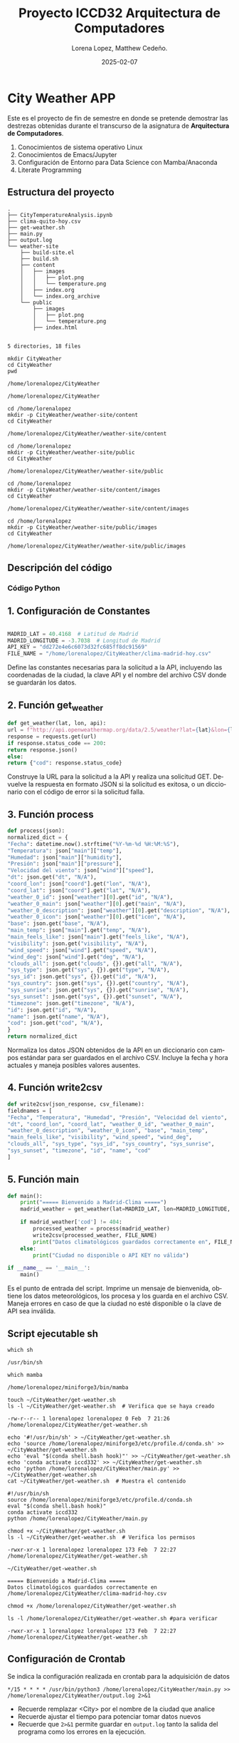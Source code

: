 #+options: ':nil *:t -:t ::t <:t H:3 \n:nil ^:t arch:headline
#+options: author:t broken-links:nil c:nil creator:nil
#+options: d:(not "LOGBOOK") date:t e:t email:nil expand-links:t f:t
#+options: inline:t num:t p:nil pri:nil prop:nil stat:t tags:t
#+options: tasks:t tex:t timestamp:t title:t toc:t todo:t |:t
#+title: Proyecto ICCD32 Arquitectura de Computadores
#+date: 2025-02-07
#+author: Lorena Lopez, Matthew Cedeño.
#+email: elizabeth.lopez@epn.edu.ec , matthew.cedeño@epn.edu.ec 
#+language: es
#+select_tags: export
#+exclude_tags: noexport
#+creator: Emacs 27.1 (Org mode 9.7.5)
#+cite_export:

* City Weather APP
Este es el proyecto de fin de semestre en donde se pretende demostrar
las destrezas obtenidas durante el transcurso de la asignatura de
**Arquitectura de Computadores**.

1. Conocimientos de sistema operativo Linux
2. Conocimientos de Emacs/Jupyter
3. Configuración de Entorno para Data Science con Mamba/Anaconda
4. Literate Programming
 
** Estructura del proyecto

#+begin_example
.
├── CityTemperatureAnalysis.ipynb
├── clima-quito-hoy.csv
├── get-weather.sh
├── main.py
├── output.log
└── weather-site
    ├── build-site.el
    ├── build.sh
    ├── content
    │   ├── images
    │   │   ├── plot.png
    │   │   └── temperature.png
    │   ├── index.org
    │   └── index.org_archive
    └── public
        ├── images
        │   ├── plot.png
        │   └── temperature.png
        ├── index.html
        

5 directories, 18 files
#+end_example

#+begin_src shell :results output :exports both
mkdir CityWeather
cd CityWeather
pwd
#+end_src

#+RESULTS:
: /home/lorenalopez/CityWeather

#+begin_src shell :results output :exports results
cd /home/lorenalopez
mkdir -p CityWeather/weather-site
cd CityWeather
pwd
#+end_src

#+RESULTS:
: /home/lorenalopez/CityWeather

#+begin_src shell :results output :exports both
cd /home/lorenalopez
mkdir -p CityWeather/weather-site/content
cd CityWeather
#+end_src
#+RESULTS:
: /home/lorenalopez/CityWeather/weather-site/content

#+begin_src shell :results output :exports both
cd /home/lorenalopez
mkdir -p CityWeather/weather-site/public
cd CityWeather
#+end_src
#+RESULTS:
: /home/lorenalopez/CityWeather/weather-site/public

#+begin_src shell :results output :exports both
cd /home/lorenalopez
mkdir -p CityWeather/weather-site/content/images
cd CityWeather
#+end_src
#+RESULTS:
: /home/lorenalopez/CityWeather/weather-site/content/images

#+begin_src shell :results output :exports both
cd /home/lorenalopez
mkdir -p CityWeather/weather-site/public/images
cd CityWeather
#+end_src
#+RESULTS:
: /home/lorenalopez/CityWeather/weather-site/public/images

** Descripción del código

*** Código Python 

** 1. Configuración de Constantes

#+begin_src python

MADRID_LAT = 40.4168  # Latitud de Madrid
MADRID_LONGITUDE = -3.7038  # Longitud de Madrid
API_KEY = "dd272e4e6c6073d32fc685ff8dc91569"
FILE_NAME = "/home/lorenalopez/CityWeather/clima-madrid-hoy.csv"
#+end_src

#+RESULTS:
: None

Define las constantes necesarias para la solicitud a la API, incluyendo las coordenadas de la ciudad, la clave API y el nombre del archivo CSV donde se guardarán los datos.

** 2. Función get_weather

#+begin_src python
def get_weather(lat, lon, api):
url = f"http://api.openweathermap.org/data/2.5/weather?lat={lat}&lon={lon}&appid={api}&units=metric"
response = requests.get(url)
if response.status_code == 200:
return response.json()
else:
return {"cod": response.status_code}
#+end_src

#+RESULTS:

Construye la URL para la solicitud a la API y realiza una solicitud GET. Devuelve la respuesta en formato JSON si la solicitud es exitosa, o un diccionario con el código de error si la solicitud falla.

** 3. Función process

#+begin_src python
def process(json):
normalized_dict = {
"Fecha": datetime.now().strftime("%Y-%m-%d %H:%M:%S"),
"Temperatura": json["main"]["temp"],
"Humedad": json["main"]["humidity"],
"Presión": json["main"]["pressure"],
"Velocidad del viento": json["wind"]["speed"],
"dt": json.get("dt", "N/A"),
"coord_lon": json["coord"].get("lon", "N/A"),
"coord_lat": json["coord"].get("lat", "N/A"),
"weather_0_id": json["weather"][0].get("id", "N/A"),
"weather_0_main": json["weather"][0].get("main", "N/A"),
"weather_0_description": json["weather"][0].get("description", "N/A"),
"weather_0_icon": json["weather"][0].get("icon", "N/A"),
"base": json.get("base", "N/A"),
"main_temp": json["main"].get("temp", "N/A"),
"main_feels_like": json["main"].get("feels_like", "N/A"),
"visibility": json.get("visibility", "N/A"),
"wind_speed": json["wind"].get("speed", "N/A"),
"wind_deg": json["wind"].get("deg", "N/A"),
"clouds_all": json.get("clouds", {}).get("all", "N/A"),
"sys_type": json.get("sys", {}).get("type", "N/A"),
"sys_id": json.get("sys", {}).get("id", "N/A"),
"sys_country": json.get("sys", {}).get("country", "N/A"),
"sys_sunrise": json.get("sys", {}).get("sunrise", "N/A"),
"sys_sunset": json.get("sys", {}).get("sunset", "N/A"),
"timezone": json.get("timezone", "N/A"),
"id": json.get("id", "N/A"),
"name": json.get("name", "N/A"),
"cod": json.get("cod", "N/A"),
}
return normalized_dict
#+end_src

Normaliza los datos JSON obtenidos de la API en un diccionario con campos estándar para ser guardados en el archivo CSV. Incluye la fecha y hora actuales y maneja posibles valores ausentes.

** 4. Función write2csv

#+begin_src python
def write2csv(json_response, csv_filename):
fieldnames = [
"Fecha", "Temperatura", "Humedad", "Presión", "Velocidad del viento",
"dt", "coord_lon", "coord_lat", "weather_0_id", "weather_0_main",
"weather_0_description", "weather_0_icon", "base", "main_temp",
"main_feels_like", "visibility", "wind_speed", "wind_deg",
"clouds_all", "sys_type", "sys_id", "sys_country", "sys_sunrise",
"sys_sunset", "timezone", "id", "name", "cod"
]
#+end_src

** 5. Función main

#+begin_src python
def main():
    print("===== Bienvenido a Madrid-Clima =====")
    madrid_weather = get_weather(lat=MADRID_LAT, lon=MADRID_LONGITUDE, api=API_KEY)
    
    if madrid_weather['cod'] != 404:
        processed_weather = process(madrid_weather)
        write2csv(processed_weather, FILE_NAME)
        print("Datos climatológicos guardados correctamente en", FILE_NAME)
    else:
        print("Ciudad no disponible o API KEY no válida")

if __name__ == '__main__':
    main()
#+end_src

Es el punto de entrada del script. Imprime un mensaje de bienvenida, obtiene los datos meteorológicos, los procesa y los guarda en el archivo CSV. Maneja errores en caso de que la ciudad no esté disponible o la clave de API sea inválida.


** Script ejecutable sh


#+begin_src shell :results output :exports both
which sh
#+end_src

#+RESULTS:
: /usr/bin/sh

#+begin_src shell :results output :exports both
which mamba
#+end_src

#+RESULTS:
: /home/lorenalopez/miniforge3/bin/mamba

#+begin_src shell :results output :exports both
touch ~/CityWeather/get-weather.sh
ls -l ~/CityWeather/get-weather.sh  # Verifica que se haya creado
#+end_src

#+RESULTS:
: -rw-r--r-- 1 lorenalopez lorenalopez 0 Feb  7 21:26 /home/lorenalopez/CityWeather/get-weather.sh


#+begin_src shell :results output :exports both
echo '#!/usr/bin/sh' > ~/CityWeather/get-weather.sh
echo 'source /home/lorenalopez/miniforge3/etc/profile.d/conda.sh' >> ~/CityWeather/get-weather.sh
echo 'eval "$(conda shell.bash hook)"' >> ~/CityWeather/get-weather.sh
echo 'conda activate iccd332' >> ~/CityWeather/get-weather.sh
echo 'python /home/lorenalopez/CityWeather/main.py' >> ~/CityWeather/get-weather.sh
cat ~/CityWeather/get-weather.sh  # Muestra el contenido
#+end_src

#+RESULTS:
: #!/usr/bin/sh
: source /home/lorenalopez/miniforge3/etc/profile.d/conda.sh
: eval "$(conda shell.bash hook)"
: conda activate iccd332
: python /home/lorenalopez/CityWeather/main.py


#+begin_src shell :results output :exports both
chmod +x ~/CityWeather/get-weather.sh
ls -l ~/CityWeather/get-weather.sh  # Verifica los permisos
#+end_src

#+RESULTS:
: -rwxr-xr-x 1 lorenalopez lorenalopez 173 Feb  7 22:27 /home/lorenalopez/CityWeather/get-weather.sh

#+begin_src shell :results output :exports both
~/CityWeather/get-weather.sh
#+end_src

#+RESULTS:
: ===== Bienvenido a Madrid-Clima =====
: Datos climatológicos guardados correctamente en /home/lorenalopez/CityWeather/clima-madrid-hoy.csv


#+begin_src shell :results output :exports both
chmod +x /home/lorenalopez/CityWeather/get-weather.sh
#+end_src

#+RESULTS:

#+begin_src shell :results output :exports both
ls -l /home/lorenalopez/CityWeather/get-weather.sh #para verificar
#+end_src

#+RESULTS:
: -rwxr-xr-x 1 lorenalopez lorenalopez 173 Feb  7 22:27 /home/lorenalopez/CityWeather/get-weather.sh


** Configuración de Crontab
Se indica la configuración realizada en crontab para la adquisición de datos

#+begin_src shell
*/15 * * * * /usr/bin/python3 /home/lorenalopez/CityWeather/main.py >> /home/lorenalopez/CityWeather/output.log 2>&1
#+end_src

#+RESULTS:

- Recuerde remplazar <City> por el nombre de la ciudad que analice
- Recuerde ajustar el tiempo para potenciar tomar datos nuevos
- Recuerde que ~2>&1~ permite guardar en ~output.log~ tanto la salida
  del programa como los errores en la ejecución.
* Presentación de resultados
Para la pressentación de resultados se utilizan las librerías de Python:
- matplotlib
- pandas

Alternativamente como pudo estudiar en el Jupyter Notebook
[[https://github.com/LeninGF/EPN-Lectures/blob/main/iccd332ArqComp-2024-A/Proyectos/CityWeather/CityTemperatureAnalysis.ipynb][CityTemperatureAnalysis.ipynb]], existen librerías alternativas que se
pueden utilizar para presentar los resultados gráficos. En ambos
casos, para que funcione los siguientes bloques de código, es
necesario que realice la instalación de los paquetes usando ~mamba
install <nombre-paquete>~

** Muestra Aleatoria de datos

Presentar una muestra de 10 valores aleatorios de los datos obtenidos.
#+caption: Lectura de archivo csv
#+begin_src python :session :results output exports both
import os
import pandas as pd
# lectura del archivo csv obtenido
df = pd.read_csv('/home/lorenalopez/CityWeather/clima-madrid-hoy.csv')
# se imprime la estructura del dataframe en forma de filas x columnas
print(df.shape)
#+end_src

#+RESULTS:
: (67, 28)

Resultado del número de filas y columnas leídos del archivo csv.


** TABLA

#+begin_src python :session :exports both :results value table :return table
# Convertir la columna Fecha a datetime si aún no lo está
df["Fecha"] = pd.to_datetime(df["Fecha"], errors="coerce")
# Ordenar por la fecha más reciente
df = df.sort_values("Fecha", ascending=False)
# Seleccionar las últimas 10 filas
table1 = df.head(10)
# Convertir todas las columnas a strings para evitar desalineación
table1 = table1.astype(str)
# Crear la tabla asegurando que las columnas están alineadas
table = [list(table1.columns)] + table1.values.tolist()
table
#+end_src

#+RESULTS:
| Fecha               | Temperatura | Humedad | Presión | Velocidad del viento |         dt | coord_lon | coord_lat | weather_0_id | weather_0_main | weather_0_description | weather_0_icon | base     | main_temp | main_feels_like | visibility | wind_speed | wind_deg | clouds_all | sys_type |  sys_id | sys_country | sys_sunrise | sys_sunset | timezone |      id | name               | cod |
| 2025-02-07 19:15:02 |        5.97 |      95 |    1019 |                 6.17 | 1738973608 |   -3.6989 |   40.4197 |          804 | Clouds         | overcast clouds       |            04n | stations |      5.97 |            2.06 |       9000 |       6.17 |      220 |        100 |        2 | 2084029 | ES          |  1738999014 | 1739036469 |     3600 | 6545095 | Madrid             | 200 |
| 2025-02-07 19:00:02 |         6.1 |      95 |    1019 |                 6.17 | 1738972742 |   -3.7038 |   40.4168 |          804 | Clouds         | overcast clouds       |            04n | stations |       6.1 |            2.23 |       9000 |       6.17 |      220 |        100 |        2 | 2084029 | ES          |  1738999015 | 1739036470 |     3600 | 6545083 | Sol                | 200 |
| 2025-02-07 18:45:02 |         6.1 |      95 |    1019 |                 6.17 | 1738971842 |   -3.7038 |   40.4168 |          804 | Clouds         | overcast clouds       |            04n | stations |       6.1 |            2.23 |       9000 |       6.17 |      220 |        100 |        2 | 2084029 | ES          |  1738999015 | 1739036470 |     3600 | 6545083 | Sol                | 200 |
| 2025-02-07 11:46:01 |         6.8 |      85 |    1017 |                  3.6 | 1738946405 |    -3.702 |   40.4213 |          804 | Clouds         | overcast clouds       |            04d | stations |       6.8 |            4.29 |      10000 |        3.6 |      200 |        100 |        2 | 2084029 | ES          |  1738912682 | 1738949996 |     3600 | 3117735 | Madrid             | 200 |
| 2025-02-07 11:45:02 |         6.6 |      87 |    1017 |                 4.12 | 1738950302 |   -3.7038 |   40.4168 |          804 | Clouds         | overcast clouds       |            04n | stations |       6.6 |            3.76 |      10000 |       4.12 |      180 |        100 |        2 | 2084029 | ES          |  1738912682 | 1738949997 |     3600 | 6545083 | Sol                | 200 |
| 2025-02-07 11:30:02 |         6.6 |      88 |    1017 |                 4.12 | 1738949402 |   -3.7038 |   40.4168 |          804 | Clouds         | overcast clouds       |            04d | stations |       6.6 |            3.76 |      10000 |       4.12 |      160 |        100 |        2 | 2084029 | ES          |  1738912682 | 1738949997 |     3600 | 6545083 | Sol                | 200 |
| 2025-02-07 11:15:02 |        6.63 |      87 |    1017 |                 3.09 | 1738948320 |      -3.7 |     40.42 |          804 | Clouds         | overcast clouds       |            04d | stations |      6.63 |             4.4 |      10000 |       3.09 |      200 |        100 |        2 | 2084029 | ES          |  1738912681 | 1738949995 |     3600 | 6545083 | Sol                | 200 |
| 2025-02-07 10:30:02 |        6.86 |      86 |    1017 |                  3.6 | 1738945664 |   -3.7038 |   40.4168 |          804 | Clouds         | overcast clouds       |            04d | stations |      6.86 |            4.37 |      10000 |        3.6 |      200 |        100 |        2 | 2084029 | ES          |  1738912682 | 1738949997 |     3600 | 6545083 | Sol                | 200 |
| 2025-02-07 10:15:01 |        6.03 |      89 |    1017 |                 3.09 | 1738940904 |   -3.7036 |   40.4167 |          701 | Mist           | mist                  |            50d | stations |      6.03 |            3.68 |       4000 |       3.09 |      200 |        100 |        2 | 2084029 | ES          |  1738912682 | 1738949997 |     3600 | 3117735 | Madrid             | 200 |
| 2025-02-07 10:15:01 |        6.67 |      87 |    1017 |                  3.6 | 1738944526 |   -3.7036 |   40.4167 |          803 | Clouds         | broken clouds         |            04d | stations |      6.67 |            4.13 |      10000 |        3.6 |      190 |         75 |        2 | 2084029 | ES          |  1738912682 | 1738949997 |     3600 | 6544494 | Madrid City Center | 200 |



** Gráfica Temperatura vs Tiempo

Realizar una gráfica de la Temperatura en el tiempo.


El siguiente cógido permite hacer la gráfica de la temperatura vs
tiempo para Org 9.7+. Para saber que versión dispone puede ejecutar
~M-x org-version~

#+begin_src python :results file :exports both :session
import matplotlib.pyplot as plt
import matplotlib.dates as mdates
# Convertir la columna dt a formato de fecha si es necesario
df["dt"] = pd.to_datetime(df["dt"], unit="s", errors="coerce")
# Crear la figura con un tamaño adecuado
fig, ax = plt.subplots(figsize=(10, 6))
# Graficar la temperatura vs tiempo con mejor estilo
ax.plot(df["dt"], df["main_temp"], marker="o", linestyle="-", color="red", label="Temperatura")
# Mejorar la visualización del eje X con fechas más legibles
ax.xaxis.set_major_locator(mdates.HourLocator(interval=3))  # Mostrar cada 3 horas
ax.xaxis.set_major_formatter(mdates.DateFormatter("%d-%m %H:%M"))  # Formato: Día-Mes Hora:Minutos
plt.xticks(rotation=45, ha="right")  # Rotar etiquetas para evitar sobreposición
plt.title("Gráfica Temperatura vs Tiempo en Madrid", fontsize=14, fontweight="bold")
plt.xlabel("Fecha y Hora (Hora Local de Madrid)", fontsize=12)
plt.ylabel("Temperatura (°C)", fontsize=12)
plt.grid(True, linestyle="--", alpha=0.7)
plt.legend()
fig.tight_layout()
fname = "/home/lorenalopez/CityWeather/weather-site/content/images/temperature.png"
plt.savefig(fname, dpi=300)
fname
#+end_src

#+RESULTS:
[[file:/home/lorenalopez/CityWeather/weather-site/content/images/temperature.png]]

#+caption: Gráfica Temperatura vs Tiempo
#+RESULTS:

**  Gráfica de Humedad vs tiempo

#+begin_src python :results file :exports both :session
import matplotlib.pyplot as plt
import matplotlib.dates as mdates
# Convertir la columna dt a formato de fecha si es necesario
df["dt"] = pd.to_datetime(df["dt"], unit="s", errors="coerce")
# Crear la figura con un tamaño adecuado
fig, ax = plt.subplots(figsize=(10, 6))
ax.plot(df["dt"], df["Humedad"], marker="o", linestyle="-", color="blue", label="Humedad (%)")
ax.xaxis.set_major_locator(mdates.HourLocator(interval=3))  # Mostrar cada 3 horas
ax.xaxis.set_major_formatter(mdates.DateFormatter("%d-%m %H:%M"))  # Formato: Día-Mes Hora:Minutos
plt.xticks(rotation=45, ha="right")  # Rotar etiquetas para evitar sobreposición
plt.title("Gráfica Humedad vs Tiempo en Madrid", fontsize=14, fontweight="bold")
plt.xlabel("Fecha y Hora (Hora Local de Madrid)", fontsize=12)
plt.ylabel("Humedad (%)", fontsize=12)
plt.grid(True, linestyle="--", alpha=0.7)
plt.legend()
fig.tight_layout()

fname = "/home/lorenalopez/CityWeather/weather-site/content/images/humedad_vs_tiempo.png"
plt.savefig(fname, dpi=300)
fname
#+end_src

#+RESULTS:
[[file:/home/lorenalopez/CityWeather/weather-site/content/images/humedad_vs_tiempo.png]]

#+caption: Gráfica TemperaturHumedad vs Tiempo
#+RESULTS:


** Mover images a public.

Debido a que el archivo index.org se abre dentro de la carpeta
/content/, y en cambio el servidor http de emacs se ejecuta desde la
carpeta /public/ es necesario copiar el archivo a la ubicación
equivalente en ~/public/images~

Para que las imágenes generadas en content/images estén disponibles en el servidor web
de Emacs, hay que copiarlas a public/images.


#+begin_src shell :results output :exports both
cp -rfv /home/lorenalopez/CityWeather/weather-site/content/images/* /home/lorenalopez/CityWeather/weather-site/public/images/
#+end_src

#+RESULTS:
: '/home/lorenalopez/CityWeather/weather-site/content/images/humedad_vs_tiempo.png' -> '/home/lorenalopez/CityWeather/weather-site/public/images/humedad_vs_tiempo.png'
: '/home/lorenalopez/CityWeather/weather-site/content/images/humedad_vs_tiempo.png:Zone.Identifier' -> '/home/lorenalopez/CityWeather/weather-site/public/images/humedad_vs_tiempo.png:Zone.Identifier'
: '/home/lorenalopez/CityWeather/weather-site/content/images/temperature.png' -> '/home/lorenalopez/CityWeather/weather-site/public/images/temperature.png'
: '/home/lorenalopez/CityWeather/weather-site/content/images/temperature.png:Zone.Identifier' -> '/home/lorenalopez/CityWeather/weather-site/public/images/temperature.png:Zone.Identifier'



#+begin_src python :session :results file :exports both
  import matplotlib.pyplot as plt
  import matplotlib.dates as mdates
  import pandas as pd

** Carga de datos.


Este bloque de código se encarga de generar y actualizar las gráficas de **Temperatura vs Tiempo**
y **Humedad vs Tiempo** utilizando los datos almacenados en el archivo `clima-madrid-hoy.csv`.
Debe ejecutarse cada vez que se desee actualizar las gráficas con los datos más recientes. Si se
cierra Emacs y se vuelve a abrir, es necesario ejecutar nuevamente este bloque para regenerar las
imágenes. Asimismo, si el archivo de datos ha sido modificado, este código asegurará que las
gráficas reflejen la información más actualizada.

#+begin_src python :session :results file :exports both
import matplotlib.pyplot as plt
import matplotlib.dates as mdates
import pandas as pd

# Cargar los datos del archivo CSV
df = pd.read_csv('/home/lorenalopez/CityWeather/clima-madrid-hoy.csv')

# Convertir 'dt' a formato de fecha si está en timestamp
df['dt'] = pd.to_datetime(df['dt'], unit='s')

# ----------- Gráfico de Temperatura vs Tiempo -----------
fig, ax = plt.subplots(figsize=(10, 6))
ax.plot(df['dt'], df['main_temp'], marker="o", linestyle="-", color="red", label="Temperatura")

# Ajustes del eje X y formato de fechas
ax.xaxis.set_major_locator(mdates.HourLocator(interval=3))
ax.xaxis.set_major_formatter(mdates.DateFormatter('%d-%m %H:%M'))
plt.xticks(rotation=45, ha="right")

# Etiquetas y cuadrícula
plt.title("Gráfica Temperatura vs Tiempo en Madrid")
plt.xlabel("Fecha y Hora (Hora Local de Madrid)")
plt.ylabel("Temperatura (°C)")
plt.grid(True, linestyle="--", alpha=0.7)
plt.legend()

# Guardar la imagen
fname_temp = '/home/lorenalopez/CityWeather/weather-site/content/images/temperature.png'
plt.savefig(fname_temp, dpi=300)
plt.close(fig)  # Evita que se muestre en Emacs

# ----------- Gráfico de Humedad vs Tiempo -----------
fig, ax = plt.subplots(figsize=(10, 6))
ax.plot(df['dt'], df['Humedad'], marker="o", linestyle="-", color="blue", label="Humedad")

# Ajustes del eje X y formato de fechas
ax.xaxis.set_major_locator(mdates.HourLocator(interval=3))
ax.xaxis.set_major_formatter(mdates.DateFormatter('%d-%m %H:%M'))
plt.xticks(rotation=45, ha="right")

# Etiquetas y cuadrícula
plt.title("Gráfica Humedad vs Tiempo en Madrid")
plt.xlabel("Fecha y Hora (Hora Local de Madrid)")
plt.ylabel("Humedad (%)")
plt.grid(True, linestyle="--", alpha=0.7)
plt.legend()

# Guardar la imagen
fname_hum = '/home/lorenalopez/CityWeather/weather-site/content/images/humedad_vs_tiempo.png'
plt.savefig(fname_hum, dpi=300)
plt.close(fig)  # Evita que se muestre en Emacs

# Devolver las rutas de las imágenes generadas
[fname_temp, fname_hum]
#+end_src

#+RESULTS:
[[file:['/home/lorenalopez/CityWeather/weather-site/content/images/temperature.png', '/home/lorenalopez/CityWeather/weather-site/content/images/humedad_vs_tiempo.png']]]


** Mover las imagenes a public.
#+begin_src shell :results output :exports both
cp -rfv /home/lorenalopez/CityWeather/weather-site/content/images/*.png /home/lorenalopez/CityWeather/weather-site/public/images/
#+end_src

#+RESULTS:
: '/home/lorenalopez/CityWeather/weather-site/content/images/humedad_vs_tiempo.png' -> '/home/lorenalopez/CityWeather/weather-site/public/images/humedad_vs_tiempo.png'
: '/home/lorenalopez/CityWeather/weather-site/content/images/temperature.png' -> '/home/lorenalopez/CityWeather/weather-site/public/images/temperature.png'



* Referencias
- [[https://emacs.stackexchange.com/questions/28715/get-pandas-data-frame-as-a-table-in-org-babel][presentar dataframe como tabla en emacs org]]
- [[https://orgmode.org/worg/org-contrib/babel/languages/ob-doc-python.html][Python Source Code Blocks in Org Mode]]
- [[https://systemcrafters.net/publishing-websites-with-org-mode/building-the-site/][Systems Crafters Construir tu sitio web con Modo Emacs Org]]
- [[https://www.youtube.com/watch?v=AfkrzFodoNw][Vídeo Youtube Build Your Website with Org Mode]]

[fn:1] Recuerde que su máquina ha de disponer de un entorno de
anaconda/mamba denominado iccd332 en el cual se dispone del interprete
de Python
